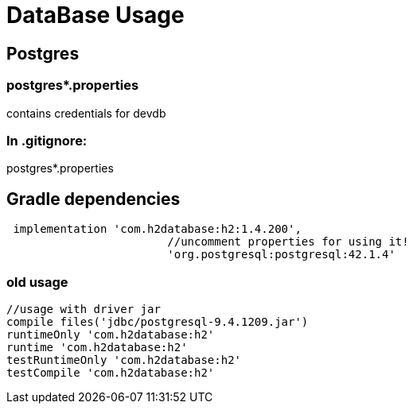
= DataBase Usage

== Postgres 

=== postgres*.properties

contains credentials for devdb

=== In .gitignore:

postgres*.properties

== Gradle dependencies
[source, groovy]
----
 implementation 'com.h2database:h2:1.4.200', 
			//uncomment properties for using it! 
			'org.postgresql:postgresql:42.1.4'
----
=== old usage
[source, groovy]
----
//usage with driver jar
compile files('jdbc/postgresql-9.4.1209.jar')
runtimeOnly 'com.h2database:h2'
runtime 'com.h2database:h2'
testRuntimeOnly 'com.h2database:h2'
testCompile 'com.h2database:h2'
----			